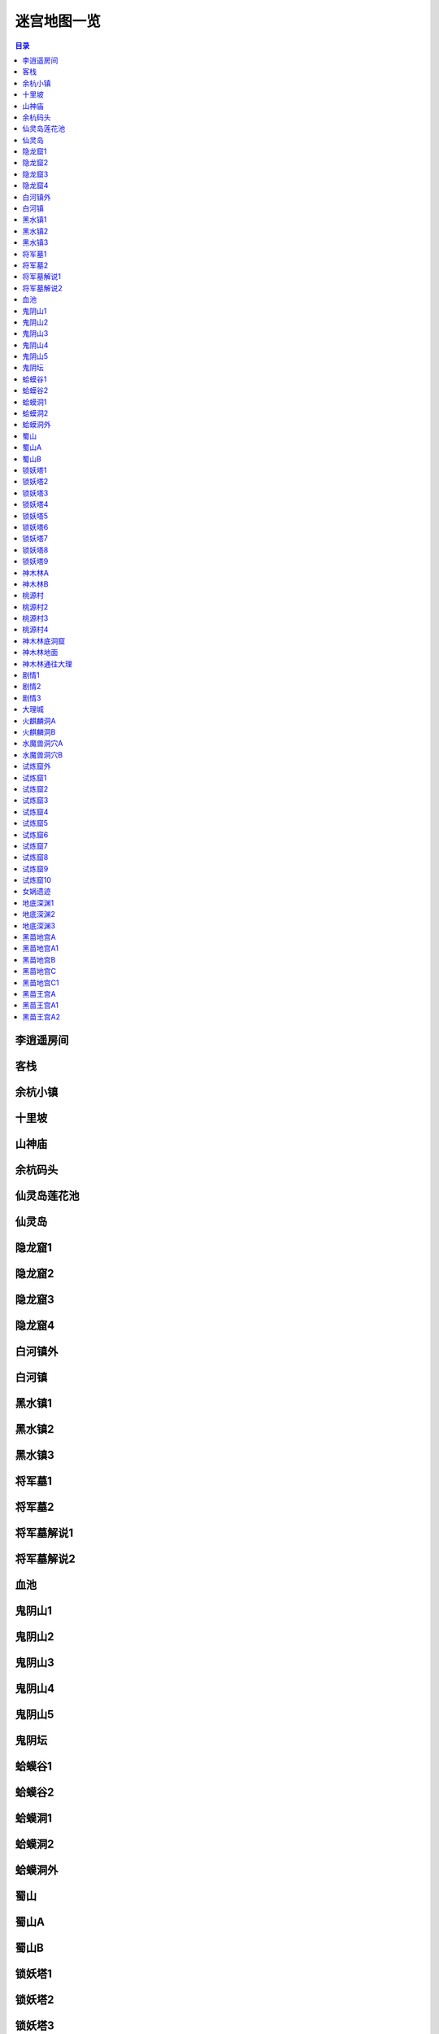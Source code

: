 .. _迷宫地图一览:

迷宫地图一览
==============================================================================

.. contents:: 目录


李逍遥房间
------------------------------------------------------------------------------

.. image:: ./pal98-map/01-李逍遥房间.jpg


客栈
------------------------------------------------------------------------------

.. image:: ./pal98-map/02-客栈.jpg


余杭小镇
------------------------------------------------------------------------------

.. image:: ./pal98-map/03-余杭小镇.jpg


十里坡
------------------------------------------------------------------------------

.. image:: ./pal98-map/04-十里坡.jpg


山神庙
------------------------------------------------------------------------------

.. image:: ./pal98-map/05-山神庙.jpg


余杭码头
------------------------------------------------------------------------------

.. image:: ./pal98-map/06-余杭码头.jpg


仙灵岛莲花池
------------------------------------------------------------------------------

.. image:: ./pal98-map/07-仙灵岛莲花池.jpg


仙灵岛
------------------------------------------------------------------------------

.. image:: ./pal98-map/08-仙灵岛.jpg


隐龙窟1
------------------------------------------------------------------------------

.. image:: ./pal98-map/09-隐龙窟1.jpg


隐龙窟2
------------------------------------------------------------------------------

.. image:: ./pal98-map/10-隐龙窟2.jpg


隐龙窟3
------------------------------------------------------------------------------

.. image:: ./pal98-map/11-隐龙窟3.jpg


隐龙窟4
------------------------------------------------------------------------------

.. image:: ./pal98-map/12-隐龙窟4.jpg


白河镇外
------------------------------------------------------------------------------

.. image:: ./pal98-map/13-白河镇外.jpg


白河镇
------------------------------------------------------------------------------

.. image:: ./pal98-map/14-白河镇.jpg


黑水镇1
------------------------------------------------------------------------------

.. image:: ./pal98-map/15-黑水镇1.jpg


黑水镇2
------------------------------------------------------------------------------

.. image:: ./pal98-map/16-黑水镇2.jpg


黑水镇3
------------------------------------------------------------------------------

.. image:: ./pal98-map/17-黑水镇3.jpg


将军墓1
------------------------------------------------------------------------------

.. image:: ./pal98-map/18-将军墓1.jpg


将军墓2
------------------------------------------------------------------------------

.. image:: ./pal98-map/19-将军墓2.jpg


将军墓解说1
------------------------------------------------------------------------------

.. image:: ./pal98-map/20-将军墓解说1.jpg


将军墓解说2
------------------------------------------------------------------------------

.. image:: ./pal98-map/21-将军墓解说2.jpg


血池
------------------------------------------------------------------------------

.. image:: ./pal98-map/22-血池.jpg


鬼阴山1
------------------------------------------------------------------------------

.. image:: ./pal98-map/23-鬼阴山1.jpg


鬼阴山2
------------------------------------------------------------------------------

.. image:: ./pal98-map/24-鬼阴山2.jpg


鬼阴山3
------------------------------------------------------------------------------

.. image:: ./pal98-map/25-鬼阴山3.jpg


鬼阴山4
------------------------------------------------------------------------------

.. image:: ./pal98-map/26-鬼阴山4.jpg


鬼阴山5
------------------------------------------------------------------------------

.. image:: ./pal98-map/27-鬼阴山5.jpg


鬼阴坛
------------------------------------------------------------------------------

.. image:: ./pal98-map/28-鬼阴坛.jpg


蛤蟆谷1
------------------------------------------------------------------------------

.. image:: ./pal98-map/29-蛤蟆谷1.jpg


蛤蟆谷2
------------------------------------------------------------------------------

.. image:: ./pal98-map/30-蛤蟆谷2.jpg


蛤蟆洞1
------------------------------------------------------------------------------

.. image:: ./pal98-map/31-蛤蟆洞1.jpg


蛤蟆洞2
------------------------------------------------------------------------------

.. image:: ./pal98-map/32-蛤蟆洞2.jpg


蛤蟆洞外
------------------------------------------------------------------------------

.. image:: ./pal98-map/33-蛤蟆洞外.jpg


蜀山
------------------------------------------------------------------------------

.. image:: ./pal98-map/34-蜀山.jpg


蜀山A
------------------------------------------------------------------------------

.. image:: ./pal98-map/35-蜀山A.jpg


蜀山B
------------------------------------------------------------------------------

.. image:: ./pal98-map/36-蜀山B.jpg


锁妖塔1
------------------------------------------------------------------------------

.. image:: ./pal98-map/37-锁妖塔1.jpg


锁妖塔2
------------------------------------------------------------------------------

.. image:: ./pal98-map/38-锁妖塔2.jpg


锁妖塔3
------------------------------------------------------------------------------

.. image:: ./pal98-map/39-锁妖塔3.jpg


锁妖塔4
------------------------------------------------------------------------------

.. image:: ./pal98-map/40-锁妖塔4.jpg


锁妖塔5
------------------------------------------------------------------------------

.. image:: ./pal98-map/41-锁妖塔5.jpg


锁妖塔6
------------------------------------------------------------------------------

.. image:: ./pal98-map/42-锁妖塔6.jpg


锁妖塔7
------------------------------------------------------------------------------

.. image:: ./pal98-map/43-锁妖塔7.jpg


锁妖塔8
------------------------------------------------------------------------------

.. image:: ./pal98-map/44-锁妖塔8.jpg


锁妖塔9
------------------------------------------------------------------------------

.. image:: ./pal98-map/45-锁妖塔9.jpg


神木林A
------------------------------------------------------------------------------

.. image:: ./pal98-map/46-神木林A.jpg


神木林B
------------------------------------------------------------------------------

.. image:: ./pal98-map/47-神木林B.jpg


桃源村
------------------------------------------------------------------------------

.. image:: ./pal98-map/48-桃源村.jpg


桃源村2
------------------------------------------------------------------------------

.. image:: ./pal98-map/49-桃源村2.jpg


桃源村3
------------------------------------------------------------------------------

.. image:: ./pal98-map/50-桃源村3.jpg


桃源村4
------------------------------------------------------------------------------

.. image:: ./pal98-map/51-桃源村4.jpg


神木林底洞窟
------------------------------------------------------------------------------

.. image:: ./pal98-map/52-神木林底洞窟.jpg


神木林地面
------------------------------------------------------------------------------

.. image:: ./pal98-map/53-神木林地面.jpg


神木林通往大理
------------------------------------------------------------------------------

.. image:: ./pal98-map/54-神木林通往大理.jpg


剧情1
------------------------------------------------------------------------------

.. image:: ./pal98-map/55-剧情1.jpg


剧情2
------------------------------------------------------------------------------

.. image:: ./pal98-map/56-剧情2.jpg


剧情3
------------------------------------------------------------------------------

.. image:: ./pal98-map/57-剧情3.jpg


大理城
------------------------------------------------------------------------------

.. image:: ./pal98-map/58-大理城.jpg


火麒麟洞A
------------------------------------------------------------------------------

.. image:: ./pal98-map/59-火麒麟洞A.jpg


火麒麟洞B
------------------------------------------------------------------------------

.. image:: ./pal98-map/60-火麒麟洞B.jpg


水魔兽洞穴A
------------------------------------------------------------------------------

.. image:: ./pal98-map/61-水魔兽洞穴A.jpg


水魔兽洞穴B
------------------------------------------------------------------------------

.. image:: ./pal98-map/62-水魔兽洞穴B.jpg


试炼窟外
------------------------------------------------------------------------------

.. image:: ./pal98-map/63-试炼窟外.jpg


试炼窟1
------------------------------------------------------------------------------

.. image:: ./pal98-map/64-试炼窟1.jpg


试炼窟2
------------------------------------------------------------------------------

.. image:: ./pal98-map/65-试炼窟2.jpg


试炼窟3
------------------------------------------------------------------------------

.. image:: ./pal98-map/66-试炼窟3.jpg


试炼窟4
------------------------------------------------------------------------------

.. image:: ./pal98-map/67-试炼窟4.jpg


试炼窟5
------------------------------------------------------------------------------

.. image:: ./pal98-map/68-试炼窟5.jpg


试炼窟6
------------------------------------------------------------------------------

.. image:: ./pal98-map/69-试炼窟6.jpg


试炼窟7
------------------------------------------------------------------------------

.. image:: ./pal98-map/70-试炼窟7.jpg


试炼窟8
------------------------------------------------------------------------------

.. image:: ./pal98-map/71-试炼窟8.jpg


试炼窟9
------------------------------------------------------------------------------

.. image:: ./pal98-map/72-试炼窟9.jpg


试炼窟10
------------------------------------------------------------------------------

.. image:: ./pal98-map/73-试炼窟10.jpg


女娲遗迹
------------------------------------------------------------------------------

.. image:: ./pal98-map/74-女娲遗迹.jpg


地底深渊1
------------------------------------------------------------------------------

.. image:: ./pal98-map/75-地底深渊1.jpg


地底深渊2
------------------------------------------------------------------------------

.. image:: ./pal98-map/76-地底深渊2.jpg


地底深渊3
------------------------------------------------------------------------------

.. image:: ./pal98-map/77-地底深渊3.jpg


黑苗地宫A
------------------------------------------------------------------------------

.. image:: ./pal98-map/78-黑苗地宫A.jpg


黑苗地宫A1
------------------------------------------------------------------------------

.. image:: ./pal98-map/79-黑苗地宫A1.jpg


黑苗地宫B
------------------------------------------------------------------------------

.. image:: ./pal98-map/80-黑苗地宫B.jpg


黑苗地宫C
------------------------------------------------------------------------------

.. image:: ./pal98-map/81-黑苗地宫C.jpg


黑苗地宫C1
------------------------------------------------------------------------------

.. image:: ./pal98-map/82-黑苗地宫C1.jpg


黑苗王宫A
------------------------------------------------------------------------------

.. image:: ./pal98-map/83-黑苗王宫A.jpg


黑苗王宫A1
------------------------------------------------------------------------------

.. image:: ./pal98-map/84-黑苗王宫A1.jpg


黑苗王宫A2
------------------------------------------------------------------------------

.. image:: ./pal98-map/85-黑苗王宫A2.jpg
